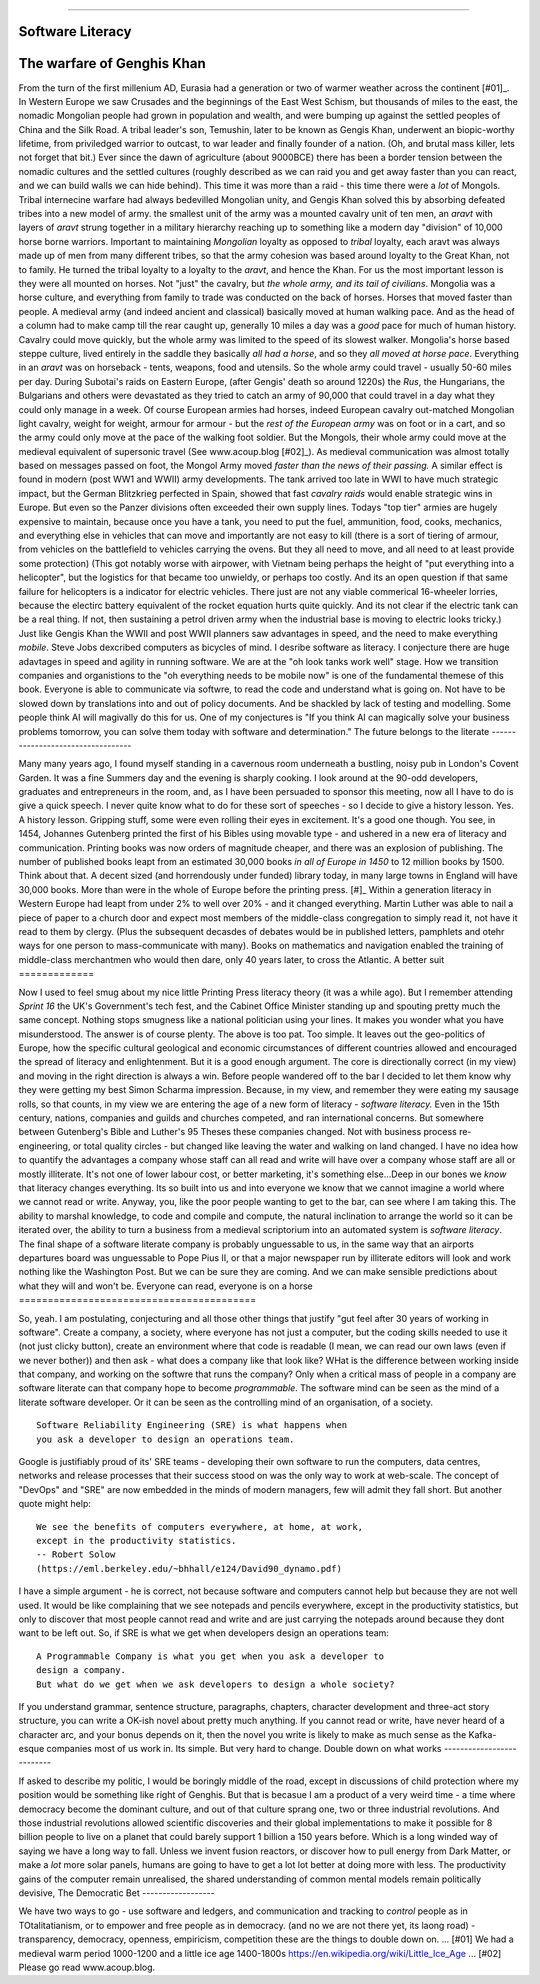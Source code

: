 ===============================






Software Literacy
===============================





The warfare of Genghis Khan
===========================





From the turn of the first millenium AD, Eurasia had a generation or two of
warmer weather across the continent [#01]_.  In Western Europe we saw Crusades
and the beginnings of the East West Schism, but thousands of miles to the east,
the nomadic Mongolian people had grown in population and wealth, and were
bumping up against the settled peoples of China and the Silk Road.  A tribal
leader's son, Temushin, later to be known as Gengis Khan, underwent an
biopic-worthy lifetime, from priviledged warrior to outcast, to war leader and
finally founder of a nation.  (Oh, and brutal mass killer, lets not forget that
bit.)
Ever since the dawn of agriculture (about 9000BCE) there has been a border
tension between the nomadic cultures and the settled cultures (roughly described
as we can raid you and get away faster than you can react, and we can build
walls we can hide behind).  This time it was more than a raid - this time there
were a *lot* of Mongols.
Tribal internecine warfare had always bedevilled Mongolian unity, and Gengis
Khan solved this by absorbing defeated tribes into a new model of army. the
smallest unit of the army was a mounted cavalry unit of ten men, an `aravt` with
layers of `aravt` strung together in a military hierarchy reaching up to
something like a modern day "division" of 10,000 horse borne warriors. Important
to maintaining *Mongolian* loyalty as opposed to *tribal* loyalty,  each aravt
was always made up of men from many different tribes, so that the army cohesion
was based around loyalty to the Great Khan, not to family.  He turned the tribal
loyalty to a loyalty to the `aravt`, and hence the Khan.
For us the most important lesson is they were all mounted on horses. Not "just"
the cavalry, but *the whole army, and its tail of civilians*.  Mongolia was a
horse culture, and everything from family to trade was conducted on the back of
horses. Horses that moved faster than people.
A medieval army (and indeed ancient and classical) basically moved at human
walking pace. And as the head of a column had to make camp till the rear caught
up, generally 10 miles a day was a *good* pace for much of human history.
Cavalry could move quickly, but the whole army was limited to the speed of its
slowest walker.
Mongolia's horse based steppe culture, lived entirely in the saddle they
basically *all had a horse*, and so they *all moved at horse pace*.
Everything in an `aravt` was on horseback - tents, weapons, food and utensils.
So the whole army could travel - usually 50-60 miles per day.  During Subotai's
raids on Eastern Europe, (after Gengis' death so around 1220s) the `Rus`, the
Hungarians, the Bulgarians and others were devastated as they tried to catch an
army of 90,000 that could travel in a day what they could only manage in a week.
Of course European armies had horses, indeed European cavalry out-matched
Mongolian light cavalry, weight for weight, armour for armour - but the *rest of
the European army* was on foot or in a cart, and so the army could only move at
the pace of the walking foot soldier.  But the Mongols, their whole army could
move at the medieval equivalent of supersonic travel (See www.acoup.blog
[#02]_). As medieval communication was almost totally based on messages passed
on foot, the Mongol Army moved *faster than the news of their passing.*
A similar effect is found in modern (post WW1 and WWII) army developments. The
tank arrived too late in WWI to have much strategic impact, but the German
Blitzkrieg perfected in Spain, showed that fast *cavalry raids* would enable
strategic wins in Europe.  But even so the Panzer divisions often exceeded their
own supply lines. Todays "top tier" armies are hugely expensive to maintain,
because once you have a tank, you need to put the fuel, ammunition, food, cooks,
mechanics, and everything else in vehicles that can move and importantly are not
easy to kill (there is a sort of tiering of armour, from vehicles on the
battlefield to vehicles carrying the ovens. But they all need to move, and all
need to at least provide some protection)
(This got notably worse with airpower, with Vietnam being perhaps the height of
"put everything into a helicopter", but the logistics for that became too
unwieldy, or perhaps too costly.  And its an open question if that same failure
for helicopters is a indicator for electric vehicles.  There just are not any
viable commerical 16-wheeler lorries, because the electirc battery equivalent of
the rocket equation hurts quite quickly.  And its not clear if the electric tank
can be a real thing.  If not, then sustaining a petrol driven army when the
industrial base is moving to electric looks tricky.)
Just like Gengis Khan the WWII and post WWII planners saw advantages in speed,
and the need to make everything *mobile*.
Steve Jobs dexcribed computers as bicycles of mind.  I desribe software as
literacy. I conjecture there are huge adavtages in speed and agility in running
software.
We are at the "oh look tanks work well" stage.  How we transition companies and
organistions to the "oh everything needs to be mobile now" is one of the
fundamental themese of this book.
Everyone is able to communicate via softwre, to read the code and understand
what is going on. Not have to be slowed down by translations into and out of
policy documents. And be shackled by lack of testing and modelling.
Some people think AI will magivally do this for us. One of my conjectures is "If
you think AI can magically solve your business problems tomorrow, you can solve
them today with software and determination."
The future belongs to the literate
----------------------------------





Many many years ago, I found myself standing in a cavernous room underneath a
bustling, noisy pub in London's Covent Garden.  It was a fine Summers day and
the evening is sharply cooking.
I look around at the 90-odd developers, graduates and entrepreneurs in
the room, and, as I have been persuaded to sponsor this meeting, now
all I have to do is give a quick speech.
I never quite know what to do for these sort of speeches - so I decide
to give a history lesson. Yes. A history lesson. Gripping stuff, some
were even rolling their eyes in excitement.
It's a good one though. You see, in 1454, Johannes Gutenberg printed
the first of his Bibles using movable type - and ushered in a new era
of literacy and communication. Printing books was now orders of
magnitude cheaper, and there was an explosion of publishing.
The number of published books leapt from an estimated 30,000 books *in all of
Europe in 1450* to 12 million books by 1500.  Think about that. A decent sized
(and horrendously under funded) library today, in many large towns in England
will have 30,000 books.  More than were in the whole of Europe before the
printing press. [#]_
Within a generation literacy in Western Europe had leapt from under 2%
to well over 20% - and it changed everything. Martin Luther was able
to nail a piece of paper to a church door and expect most members of
the middle-class congregation to simply read it, not have it read to
them by clergy. (Plus the subsequent decasdes of debates would be in
published letters, pamphlets and otehr ways for one person to
mass-communicate with many). Books on mathematics and navigation enabled the
training of middle-class merchantmen who would then dare, only 40
years later, to cross the Atlantic.
A better suit
=============





Now I used to feel smug about my nice little Printing Press literacy theory (it
was a while ago).  But I remember attending `Sprint 16` the UK's Government's
tech fest, and the Cabinet Office Minister standing up and spouting pretty much
the same concept.  Nothing stops smugness like a national politician using your
lines.  It makes you wonder what you have misunderstood.
The answer is of course plenty.  The above is too pat. Too simple.
It leaves out the geo-politics of Europe, how the specific cultural
geological and economic circumstances of different countries allowed and
encouraged the spread of literacy and enlightenment.  But it is a good enough
argument. The core is directionally correct (in my view) and moving in the
right direction is always a win.
Before people wandered off to the bar I decided to let them know why
they were getting my best Simon Scharma impression.
Because, in my view, and remember they were eating my sausage rolls,
so that counts, in my view we are entering the age of a new form of
literacy - *software literacy.*
Even in the 15th century, nations, companies and guilds and churches
competed, and ran international concerns. But somewhere between
Gutenberg's Bible and Luther's 95 Theses these companies changed. Not
with business process re-engineering, or total quality circles - but
changed like leaving the water and walking on land changed.
I have no idea how to quantify the advantages a company whose staff can all read
and write will have over a company whose staff are all or mostly illiterate.
It's not one of lower labour cost, or better marketing, it's something
else...Deep in our bones we *know* that literacy changes everything. Its so
built into us and into everyone we know that we cannot imagine a world where we
cannot read or write.
Anyway, you, like the poor people wanting to get to the bar, can see
where I am taking this. The ability to marshal knowledge, to code and
compile and compute, the natural inclination to arrange the world so
it can be iterated over, the ability to turn a business from a
medieval scriptorium into an automated system is *software literacy*.
The final shape of a software literate company is probably unguessable
to us, in the same way that an airports departures board was
unguessable to Pope Pius II, or that a major newspaper run by
illiterate editors will look and work nothing like the Washington
Post. But we can be sure they are coming. And we can make sensible
predictions about what they will and won't be.
Everyone can read, everyone is on a horse
=========================================





So, yeah. I am postulating, conjecturing and all those other things that
justify "gut feel after 30 years of working in software".
Create a company, a society, where everyone has not just a computer, but the
coding skills needed to use it (not just clicky button), create an environment
where that code is readable (I mean, we can read our own laws (even if we never
bother)) and then ask - what does a company like that look like? WHat is the
difference between working inside that company, and working on the softwre that
runs the company?
Only when a critical mass of people in a company are software literate
can that company hope to become *programmable*.
The software mind can be seen as the mind of a literate software developer.
Or it can be seen as the controlling mind of an organisation, of a society.
::
  Software Reliability Engineering (SRE) is what happens when
  you ask a developer to design an operations team.
Google is justifiably proud of its' SRE teams - developing their own
software to run the computers, data centres, networks and release
processes that their success stood on was the only way to work at
web-scale.  The concept of "DevOps" and "SRE" are now embedded in
the minds of modern managers, few will admit they fall short.
But another quote might help::
    We see the benefits of computers everywhere, at home, at work,
    except in the productivity statistics.
    -- Robert Solow
    (https://eml.berkeley.edu/~bhhall/e124/David90_dynamo.pdf)
I have a simple argument - he is correct, not because software and
computers cannot help but because they are not well used.  It would be
like complaining that we see notepads and pencils everywhere, except
in the productivity statistics, but only to discover that most people
cannot read and write and are just carrying the notepads around
because they dont want to be left out.
So, if SRE is what we get when developers design an operations team::
   A Programmable Company is what you get when you ask a developer to
   design a company.
   But what do we get when we ask developers to design a whole society?
If you understand grammar, sentence structure, paragraphs, chapters,
character development and three-act story structure, you can write
a OK-ish novel about pretty much anything.
If you cannot read or write, have never heard of a character arc, and
your bonus depends on it, then the novel you write is likely to make
as much sense as the Kafka-esque companies most of us work in.
Its simple.  But very hard to change.
Double down on what works
--------------------------





If asked to describe my politic, I would be boringly middle of the road,
except in discussions of child protection
where my position would be something like right of Genghis.
But that is becasue I am a product of a very weird time - a time where democracy
become the dominant culture, and out of that culture sprang one, two or three
industrial revolutions.  And those industrial revolutions allowed scientific
discoveries and their global implementations to make it possible for 8 billion
people to live on a planet that could barely support 1 billion a 150 years
before.
Which is a long winded way of saying we have a long way to fall.
Unless we invent fusion reactors, or discover how to pull energy from Dark
Matter, or make a *lot* more solar panels, humans are going to have to get
a lot lot better at doing more with less.
The productivity gains of the computer remain unrealised, the shared
understanding of common mental models remain politically devisive,
The Democratic Bet
------------------





We have two ways to go - use software and ledgers, and communication and
tracking to *control* people as in TOtalitatianism, or to empower
and free people as in democracy.  (and no we are not there yet, its laong road)
- transparency, democracy, openness, empiricism, competition these are the
things to double down on.
... [#01] We had a medieval warm period 1000-1200 and a little ice age
1400-1800s https://en.wikipedia.org/wiki/Little_Ice_Age
... [#02] Please go read www.acoup.blog.  
